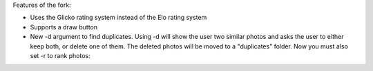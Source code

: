 Features of the fork:


- Uses the Glicko rating system instead of the Elo rating system 
- Supports a draw button 
- New -d argument to find duplicates. Using -d will show the user two similar photos and asks the user to either keep both, or delete one of them. The deleted photos will be moved to a "duplicates" folder. Now you must also set -r to rank photos:

.. code-block:: bash
   usage: drank.py [-h] [-r] [-d] [-ro N_ROUNDS] [-fi FIGSIZE FIGSIZE] photo_dir

  Uses the Elo ranking algorithm to sort your images by rank. The program globs for .jpg images to present to you in
  random order, then you select the better photo. After n-rounds, the results are reported. Click on the "Select" button
  or press the LEFT or RIGHT arrow to pick the better photo.

  positional arguments:
    photo_dir             The photo directory to scan for .jpg images

  optional arguments:
    -h, --help            show this help message and exit
    -r, --rank            rank images
    -d, --duplicates      display duplicates
    -ro N_ROUNDS, --n-rounds N_ROUNDS
                        Specifies the number of rounds to pass through the photo set (3)
    -fi FIGSIZE FIGSIZE, --figsize FIGSIZE FIGSIZE
                        Specifies width and height of the Matplotlib figsize (20, 12)
